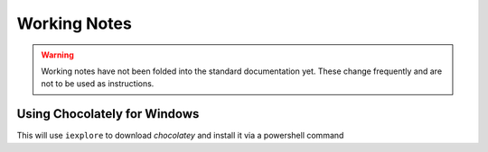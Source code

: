 .. _salt-working-notes:

Working Notes
#############

.. warning::
  Working notes have not been folded into the standard documentation yet. These
  change frequently and are not to be used as instructions.

Using Chocolately for Windows
*****************************
This will use ``iexplore`` to download *chocolatey* and install it via a
powershell command

.. code-block:: powershell
  :caption: Install chocolatey from powershell remotely (Salt Master).

  powershell salt {WINDOWS MINION} cmd.run "iex ((new-object new.webclient).DownloadString('https://chocolatey.org/install.ps1'))" shell=powershell
  salt {WINDOWS MINION} cmd.run 'choco install sublimetext3' shell=powershell